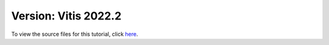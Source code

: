 #######################################################
Version: Vitis 2022.2
#######################################################

To view the source files for this tutorial, click `here <https://github.com/Xilinx/Vitis-Tutorials/tree/2023.2/AI_Engine_Development/AIE/Feature_Tutorials/03-rtp-reconfiguration>`_.

